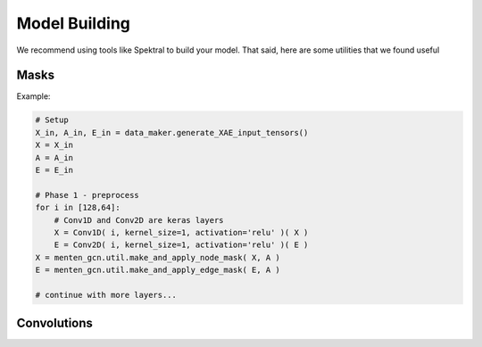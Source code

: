 Model Building
==============

We recommend using tools like Spektral to build your model.
That said, here are some utilities that we found useful

Masks
#####

.. automethod:: menten_gcn.util.make_and_apply_node_mask

.. automethod:: menten_gcn.util.make_and_apply_edge_mask

Example:

.. code-block:: python

   # Setup
   X_in, A_in, E_in = data_maker.generate_XAE_input_tensors()
   X = X_in
   A = A_in
   E = E_in

   # Phase 1 - preprocess
   for i in [128,64]:
       # Conv1D and Conv2D are keras layers
       X = Conv1D( i, kernel_size=1, activation='relu' )( X )
       E = Conv2D( i, kernel_size=1, activation='relu' )( E )
   X = menten_gcn.util.make_and_apply_node_mask( X, A )
   E = menten_gcn.util.make_and_apply_edge_mask( E, A )

   # continue with more layers...


Convolutions
############

.. automethod:: menten_gcn.playground.make_NENE_XE_conv

.. automethod:: menten_gcn.playground.make_NEENEENEE_XE_conv
